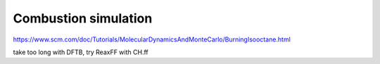Combustion simulation
=====================

https://www.scm.com/doc/Tutorials/MolecularDynamicsAndMonteCarlo/BurningIsooctane.html

take too long with DFTB, try ReaxFF with CH.ff


